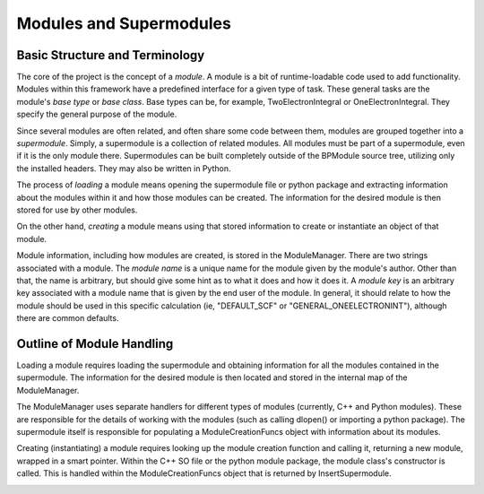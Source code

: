 ========================
Modules and Supermodules
========================


Basic Structure and Terminology
-------------------------------

The core of the project is the concept of a  *module*. A module is
a bit of runtime-loadable code used to add functionality.  Modules
within this framework have a predefined interface for a given type of
task. These general tasks are the module's *base type* or *base
class*. Base types can be, for example, TwoElectronIntegral or
OneElectronIntegral. They specify the general purpose of the module.

Since several modules are often related, and often share some code
between them, modules are grouped together into a *supermodule*.
Simply, a supermodule is a collection of related modules. All modules
must be part of a supermodule, even if it is the only module there.
Supermodules can be built completely outside of the BPModule source tree,
utilizing only the installed headers. They may also be written in Python.

The process of *loading* a module means opening the supermodule file
or python package and extracting information about the modules within
it and how those modules can be created. The information for the desired
module is then stored for use by other modules.

On the other hand, *creating* a module means using that stored
information to create or instantiate an object of that module.

Module information, including how modules are created, is stored in
the ModuleManager. There are two strings associated with a module. The
*module name* is a unique name for the module given by the module's
author. Other than that, the name is arbitrary, but should give some
hint as to what it does and how it does it. A *module key* is an
arbitrary key associated with a module name that is given by the end
user of the module.  In general, it should relate to how the module
should be used in this specific calculation (ie, "DEFAULT_SCF" or
"GENERAL_ONEELECTRONINT"), although there are common defaults.


Outline of Module Handling
--------------------------

Loading a module requires loading the supermodule and obtaining information for
all the modules contained in the supermodule. The information for the desired module
is then located and stored in the internal map of the ModuleManager.

.. image:: images/SupermoduleLoading.png
   :alt: Supermodule Loading
   :align: center

The ModuleManager uses separate handlers for different types of modules
(currently, C++ and Python modules). These are responsible for the details
of working with the modules (such as calling dlopen() or importing a
python package). The supermodule itself is responsible for populating
a ModuleCreationFuncs object with information about its modules. 

Creating (instantiating) a module requires looking up the module creation
function and calling it, returning a new module, wrapped in a smart pointer.
Within the C++ SO file or the python module package, the module class's constructor
is called. This is handled within the ModuleCreationFuncs object that is returned
by InsertSupermodule.

.. image:: images/SupermoduleCreation.png
   :alt: Creating a module using the ModuleManager
   :align: center
